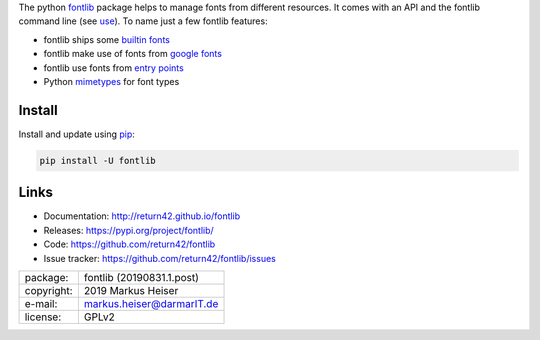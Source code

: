
The python `fontlib <http://return42.github.io/fontlib>`__ package helps to manage fonts from different
resources.  It comes with an API and the fontlib command line (see `use
<http://return42.github.io/fontlib/use.html>`__).  To name just a few fontlib features:

- fontlib ships some `builtin fonts <http://return42.github.io/fontlib/builtin.html>`__
- fontlib make use of fonts from `google fonts <http://return42.github.io/fontlib/googlefont.html>`__
- fontlib use fonts from `entry points <http://return42.github.io/fontlib/ep_points.html>`__
- Python `mimetypes <https://docs.python.org/3/library/mimetypes.html>`__ for font types


Install
=======

Install and update using `pip <https://pip.pypa.io/en/stable/quickstart/>`__:

.. code-block:: text

   pip install -U fontlib


Links
=====

- Documentation:   http://return42.github.io/fontlib
- Releases:        https://pypi.org/project/fontlib/
- Code:            https://github.com/return42/fontlib
- Issue tracker:   https://github.com/return42/fontlib/issues

============ ===============================================
package:     fontlib (20190831.1.post)
copyright:   2019 Markus Heiser
e-mail:      markus.heiser@darmarIT.de
license:     GPLv2
============ ===============================================


